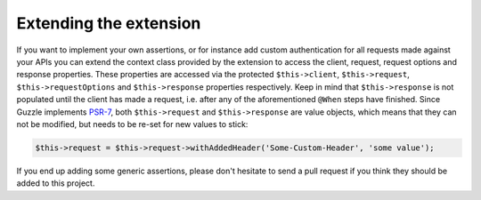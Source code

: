 Extending the extension
=======================

If you want to implement your own assertions, or for instance add custom authentication for all requests made against your APIs you can extend the context class provided by the extension to access the client, request, request options and response properties. These properties are accessed via the protected ``$this->client``, ``$this->request``, ``$this->requestOptions`` and ``$this->response`` properties respectively. Keep in mind that ``$this->response`` is not populated until the client has made a request, i.e. after any of the aforementioned ``@When`` steps have finished. Since Guzzle implements `PSR-7 <http://www.php-fig.org/psr/psr-7/>`_, both ``$this->request`` and ``$this->response`` are value objects, which means that they can not be modified, but needs to be re-set for new values to stick:

.. code-block:: php

    $this->request = $this->request->withAddedHeader('Some-Custom-Header', 'some value');

If you end up adding some generic assertions, please don't hesitate to send a pull request if you think they should be added to this project.
